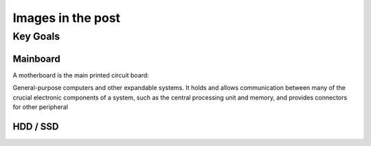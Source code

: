 Images in the post
++++++++++++++++++

Key Goals
==================


Mainboard
----------
A motherboard is the main printed circuit board:

.. image:: /_static/mainboard.jpeg

General-purpose computers and other expandable systems. It holds and allows communication between many of the crucial electronic components of a system, such as the central processing unit and memory, and provides connectors for other peripheral

.. image:: /_static/AMD_1980.jpeg


HDD / SSD
---------------